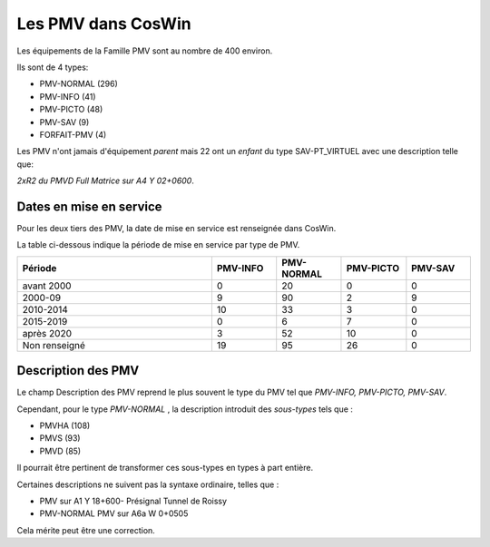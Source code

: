 Les PMV dans CosWin
===================
Les équipements de la Famille PMV sont au nombre de 400 environ. 

Ils sont de 4 types: 

* PMV-NORMAL (296)
* PMV-INFO (41)
* PMV-PICTO (48)
* PMV-SAV (9)
* FORFAIT-PMV (4)

Les PMV n'ont jamais d'équipement *parent* mais 22 ont un *enfant* du type SAV-PT_VIRTUEL avec une description telle que:

*2xR2 du PMVD Full Matrice sur A4 Y 02+0600*.

Dates en mise en service
^^^^^^^^^^^^^^^^^^^^^^^^
Pour les deux tiers des PMV, la date de mise en service est renseignée dans CosWin.

La table ci-dessous indique la période de mise en service par type de PMV.

.. csv-table::
   :header: Période,PMV-INFO,PMV-NORMAL,PMV-PICTO,PMV-SAV
   :widths: 30, 10, 10,10,10
   :width: 100%

    avant 2000,0,20,0,0
    2000-09,9,90,2,9
    2010-2014,10,33,3,0
    2015-2019,0,6,7,0
    après 2020,3,52,10,0
    Non renseigné,19,95,26,0

Description des PMV
^^^^^^^^^^^^^^^^^^^^
Le champ Description des PMV reprend le plus souvent le type du PMV tel que *PMV-INFO, PMV-PICTO, PMV-SAV*.

Cependant, pour le type *PMV-NORMAL* , la description introduit des *sous-types* tels que :

* PMVHA (108)
* PMVS (93)
* PMVD (85)

Il pourrait être pertinent de transformer ces sous-types en types à part entière.

Certaines descriptions ne suivent pas la syntaxe ordinaire, telles que :

* PMV sur A1 Y 18+600- Présignal Tunnel de Roissy	
* PMV-NORMAL	PMV sur A6a W 0+0505

Cela mérite peut être une correction.



